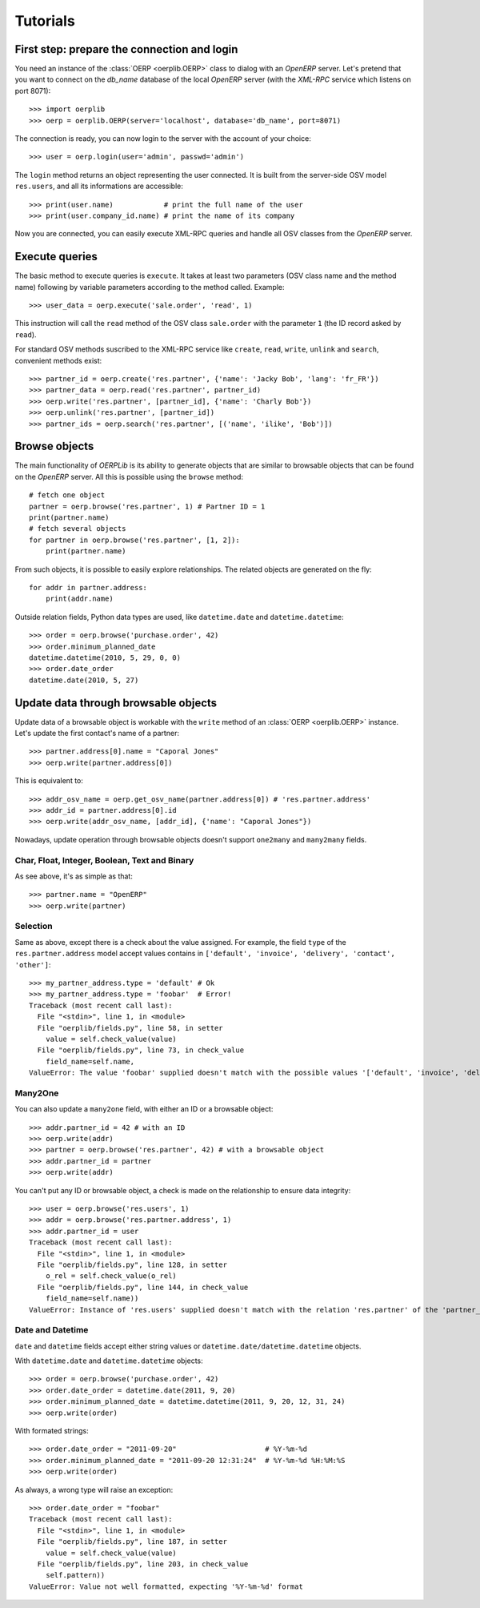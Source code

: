 .. _tutorials:

Tutorials
=========

First step: prepare the connection and login
--------------------------------------------

You need an instance of the :class:`OERP <oerplib.OERP>` class to dialog with an `OpenERP`
server. Let's pretend that you want to connect on the `db_name` database of the
local `OpenERP` server (with the `XML-RPC` service which listens on port 8071)::

    >>> import oerplib
    >>> oerp = oerplib.OERP(server='localhost', database='db_name', port=8071)

The connection is ready, you can now login to the server with the account of
your choice::

    >>> user = oerp.login(user='admin', passwd='admin')

The ``login`` method returns an object representing the user connected.
It is built from the server-side OSV model ``res.users``, and all its informations are accessible::

    >>> print(user.name)            # print the full name of the user
    >>> print(user.company_id.name) # print the name of its company

Now you are connected, you can easily execute XML-RPC queries and handle all OSV classes from the `OpenERP` server.

Execute queries
---------------

The basic method to execute queries is ``execute``. It takes at least two parameters (OSV class name and the method name) following by variable parameters according to the method called. Example::

    >>> user_data = oerp.execute('sale.order', 'read', 1)

This instruction will call the ``read`` method of the OSV class ``sale.order`` with the parameter ``1`` (the ID record asked by ``read``).

For standard OSV methods suscribed to the XML-RPC service like ``create``, ``read``, ``write``, ``unlink`` and ``search``, convenient methods exist::

    >>> partner_id = oerp.create('res.partner', {'name': 'Jacky Bob', 'lang': 'fr_FR'})
    >>> partner_data = oerp.read('res.partner', partner_id)
    >>> oerp.write('res.partner', [partner_id], {'name': 'Charly Bob'})
    >>> oerp.unlink('res.partner', [partner_id])
    >>> partner_ids = oerp.search('res.partner', [('name', 'ilike', 'Bob')])

Browse objects
--------------

The main functionality of `OERPLib` is its ability to generate objects that are similar to browsable objects that can be found on the `OpenERP` server. All this is possible using the ``browse`` method::

    # fetch one object
    partner = oerp.browse('res.partner', 1) # Partner ID = 1
    print(partner.name)
    # fetch several objects
    for partner in oerp.browse('res.partner', [1, 2]):
        print(partner.name)

From such objects, it is possible to easily explore relationships. The related objects are generated on the fly::

    for addr in partner.address:
        print(addr.name)

Outside relation fields, Python data types are used, like ``datetime.date`` and ``datetime.datetime``::

    >>> order = oerp.browse('purchase.order', 42)
    >>> order.minimum_planned_date
    datetime.datetime(2010, 5, 29, 0, 0)
    >>> order.date_order
    datetime.date(2010, 5, 27)

.. See the table of equivalents types with `OpenERP`.

Update data through browsable objects
-------------------------------------

Update data of a browsable object is workable with the ``write`` method of an :class:`OERP <oerplib.OERP>` instance. Let's update the first contact's name of a partner::

    >>> partner.address[0].name = "Caporal Jones"
    >>> oerp.write(partner.address[0])

This is equivalent to::

    >>> addr_osv_name = oerp.get_osv_name(partner.address[0]) # 'res.partner.address'
    >>> addr_id = partner.address[0].id
    >>> oerp.write(addr_osv_name, [addr_id], {'name': "Caporal Jones"})

Nowadays, update operation through browsable objects doesn't support ``one2many`` and ``many2many`` fields.

Char, Float, Integer, Boolean, Text and Binary
''''''''''''''''''''''''''''''''''''''''''''''

As see above, it's as simple as that::

    >>> partner.name = "OpenERP"
    >>> oerp.write(partner)

Selection
'''''''''

Same as above, except there is a check about the value assigned. For example, the field ``type`` of the ``res.partner.address`` model accept values contains in ``['default', 'invoice', 'delivery', 'contact', 'other']``::

    >>> my_partner_address.type = 'default' # Ok
    >>> my_partner_address.type = 'foobar'  # Error!
    Traceback (most recent call last):
      File "<stdin>", line 1, in <module>
      File "oerplib/fields.py", line 58, in setter
        value = self.check_value(value)
      File "oerplib/fields.py", line 73, in check_value
        field_name=self.name,
    ValueError: The value 'foobar' supplied doesn't match with the possible values '['default', 'invoice', 'delivery', 'contact', 'other']' for the 'type' field

Many2One
''''''''

You can also update a ``many2one`` field, with either an ID or a browsable object::

    >>> addr.partner_id = 42 # with an ID
    >>> oerp.write(addr)
    >>> partner = oerp.browse('res.partner', 42) # with a browsable object
    >>> addr.partner_id = partner
    >>> oerp.write(addr)

You can't put any ID or browsable object, a check is made on the relationship to ensure data integrity::

    >>> user = oerp.browse('res.users', 1)
    >>> addr = oerp.browse('res.partner.address', 1)
    >>> addr.partner_id = user
    Traceback (most recent call last):
      File "<stdin>", line 1, in <module>
      File "oerplib/fields.py", line 128, in setter
        o_rel = self.check_value(o_rel)
      File "oerplib/fields.py", line 144, in check_value
        field_name=self.name))
    ValueError: Instance of 'res.users' supplied doesn't match with the relation 'res.partner' of the 'partner_id' field.

Date and Datetime
'''''''''''''''''

``date`` and ``datetime`` fields accept either string values or ``datetime.date/datetime.datetime`` objects.

With ``datetime.date`` and ``datetime.datetime`` objects::

    >>> order = oerp.browse('purchase.order', 42)
    >>> order.date_order = datetime.date(2011, 9, 20)
    >>> order.minimum_planned_date = datetime.datetime(2011, 9, 20, 12, 31, 24)
    >>> oerp.write(order)

With formated strings::

    >>> order.date_order = "2011-09-20"                     # %Y-%m-%d
    >>> order.minimum_planned_date = "2011-09-20 12:31:24"  # %Y-%m-%d %H:%M:%S
    >>> oerp.write(order)

As always, a wrong type will raise an exception::

    >>> order.date_order = "foobar"
    Traceback (most recent call last):
      File "<stdin>", line 1, in <module>
      File "oerplib/fields.py", line 187, in setter
        value = self.check_value(value)
      File "oerplib/fields.py", line 203, in check_value
        self.pattern))
    ValueError: Value not well formatted, expecting '%Y-%m-%d' format

